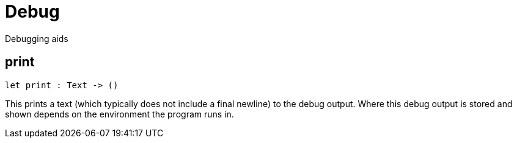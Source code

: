 [[module.Debug]]
= Debug

Debugging aids

[[print]]
== print

[source.no-repl,motoko,subs=+macros]
----
let print : Text -> ()
----

This prints a text (which typically does not include a final newline) to the
debug output. Where this debug output is stored and shown depends on the
environment the program runs in.

